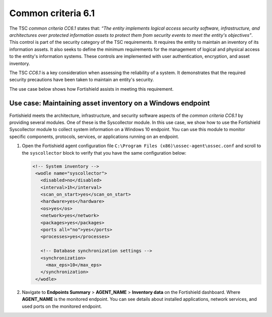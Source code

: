 .. Copyright (C) 2015, Fortishield, Inc.

.. meta::
   :description: Fortishield meets the architecture, infrastructure, and security software aspects of the common criteria CC6.1 by providing several modules.

Common criteria 6.1
===================

The TSC *common criteria CC6.1* states that: *“The entity implements logical access security software, infrastructure, and architectures over protected information assets to protect them from security events to meet the entity's objectives”*. This control is part of the security category of the TSC requirements. It requires the entity to maintain an inventory of its information assets. It also seeks to define the minimum requirements for the management of logical and physical access to the entity's information systems. These controls are implemented with user authentication, encryption, and asset inventory.

The TSC *CC6.1* is a key consideration when assessing the reliability of a system. It demonstrates that the required security precautions have been taken to maintain an entity's security.

The use case below shows how Fortishield assists in meeting this requirement.

Use case: Maintaining asset inventory on a Windows endpoint
-----------------------------------------------------------

Fortishield meets the architecture, infrastructure, and security software aspects of the *common criteria CC6.1* by providing several modules. One of these is the Syscollector module. In this use case, we show how to use the Fortishield Syscollector module to collect system information on a Windows 10 endpoint. You can use this module to monitor specific components, protocols, services, or applications running on an endpoint.

#. Open the Fortishield agent configuration file ``C:\Program Files (x86)\ossec-agent\ossec.conf`` and scroll to the ``syscollector`` block to verify that you have the same configuration below:

   .. code-block:: XML

      <!-- System inventory -->
       <wodle name="syscollector">
         <disabled>no</disabled>
         <interval>1h</interval>
         <scan_on_start>yes</scan_on_start>
         <hardware>yes</hardware>
         <os>yes</os>
         <network>yes</network>
         <packages>yes</packages>
         <ports all="no">yes</ports>
         <processes>yes</processes>
     
         <!-- Database synchronization settings -->
         <synchronization>
           <max_eps>10</max_eps>
         </synchronization>
       </wodle>

#. Navigate to **Endpoints Summary** > **AGENT_NAME** > **Inventory data** on the Fortishield dashboard. Where **AGENT_NAME** is the monitored endpoint. You can see details about installed applications, network services, and used ports on the monitored endpoint.

   .. thumbnail:: /images/compliance/tsc/common-criteria/agent-inventory-data.png
      :title: Agent inventory data
      :alt: Agent inventory data
      :align: center
      :width: 80%
